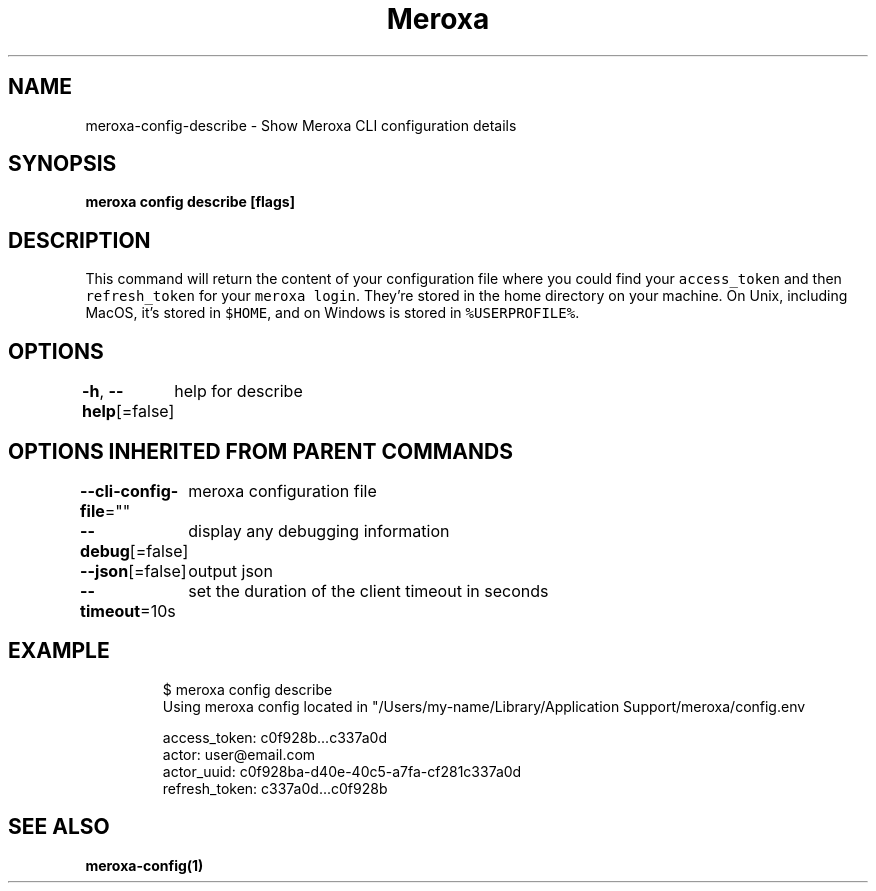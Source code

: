 .nh
.TH "Meroxa" "1" "Oct 2021" "Meroxa CLI " "Meroxa Manual"

.SH NAME
.PP
meroxa\-config\-describe \- Show Meroxa CLI configuration details


.SH SYNOPSIS
.PP
\fBmeroxa config describe [flags]\fP


.SH DESCRIPTION
.PP
This command will return the content of your configuration file where you could find your \fB\fCaccess\_token\fR and then \fB\fCrefresh\_token\fR for your \fB\fCmeroxa login\fR\&. They're stored in the home directory on your machine. On Unix, including MacOS, it's stored in \fB\fC$HOME\fR, and on Windows is stored in \fB\fC%USERPROFILE%\fR\&.


.SH OPTIONS
.PP
\fB\-h\fP, \fB\-\-help\fP[=false]
	help for describe


.SH OPTIONS INHERITED FROM PARENT COMMANDS
.PP
\fB\-\-cli\-config\-file\fP=""
	meroxa configuration file

.PP
\fB\-\-debug\fP[=false]
	display any debugging information

.PP
\fB\-\-json\fP[=false]
	output json

.PP
\fB\-\-timeout\fP=10s
	set the duration of the client timeout in seconds


.SH EXAMPLE
.PP
.RS

.nf
$ meroxa config describe
Using meroxa config located in "/Users/my\-name/Library/Application Support/meroxa/config.env

access\_token: c0f928b...c337a0d
actor: user@email.com
actor\_uuid: c0f928ba\-d40e\-40c5\-a7fa\-cf281c337a0d
refresh\_token: c337a0d...c0f928b


.fi
.RE


.SH SEE ALSO
.PP
\fBmeroxa\-config(1)\fP
